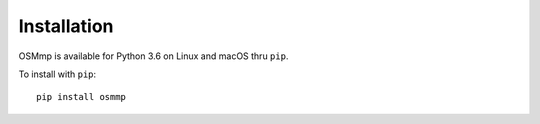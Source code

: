 .. Install documentation

Installation
============

OSMmp is available for Python 3.6 on Linux and macOS thru ``pip``.

To install with ``pip``::

    pip install osmmp
